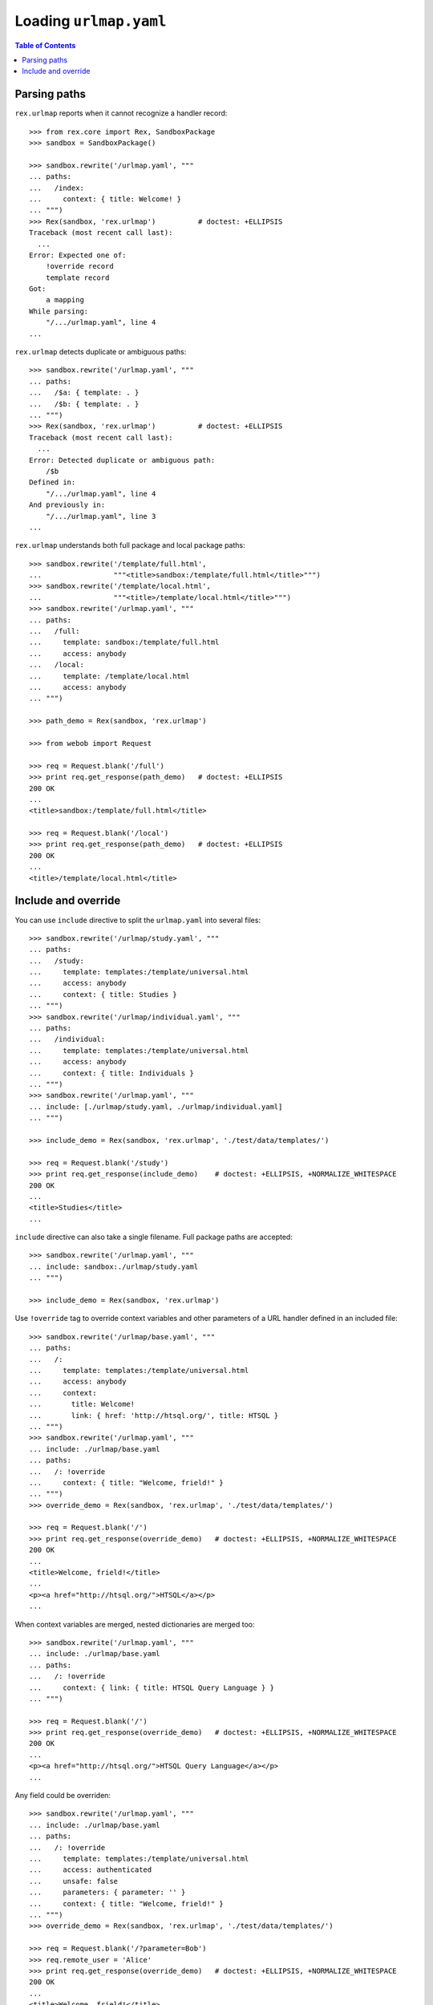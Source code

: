 ***************************
  Loading ``urlmap.yaml``
***************************

.. contents:: Table of Contents


Parsing paths
=============

``rex.urlmap`` reports when it cannot recognize a handler record::

    >>> from rex.core import Rex, SandboxPackage
    >>> sandbox = SandboxPackage()

    >>> sandbox.rewrite('/urlmap.yaml', """
    ... paths:
    ...   /index:
    ...     context: { title: Welcome! }
    ... """)
    >>> Rex(sandbox, 'rex.urlmap')          # doctest: +ELLIPSIS
    Traceback (most recent call last):
      ...
    Error: Expected one of:
        !override record
        template record
    Got:
        a mapping
    While parsing:
        "/.../urlmap.yaml", line 4
    ...

``rex.urlmap`` detects duplicate or ambiguous paths::

    >>> sandbox.rewrite('/urlmap.yaml', """
    ... paths:
    ...   /$a: { template: . }
    ...   /$b: { template: . }
    ... """)
    >>> Rex(sandbox, 'rex.urlmap')          # doctest: +ELLIPSIS
    Traceback (most recent call last):
      ...
    Error: Detected duplicate or ambiguous path:
        /$b
    Defined in:
        "/.../urlmap.yaml", line 4
    And previously in:
        "/.../urlmap.yaml", line 3
    ...

``rex.urlmap`` understands both full package and local package paths::

    >>> sandbox.rewrite('/template/full.html',
    ...                 """<title>sandbox:/template/full.html</title>""")
    >>> sandbox.rewrite('/template/local.html',
    ...                 """<title>/template/local.html</title>""")
    >>> sandbox.rewrite('/urlmap.yaml', """
    ... paths:
    ...   /full:
    ...     template: sandbox:/template/full.html
    ...     access: anybody
    ...   /local:
    ...     template: /template/local.html
    ...     access: anybody
    ... """)

    >>> path_demo = Rex(sandbox, 'rex.urlmap')

    >>> from webob import Request

    >>> req = Request.blank('/full')
    >>> print req.get_response(path_demo)   # doctest: +ELLIPSIS
    200 OK
    ...
    <title>sandbox:/template/full.html</title>

    >>> req = Request.blank('/local')
    >>> print req.get_response(path_demo)   # doctest: +ELLIPSIS
    200 OK
    ...
    <title>/template/local.html</title>


Include and override
====================

You can use ``include`` directive to split the ``urlmap.yaml`` into several
files::

    >>> sandbox.rewrite('/urlmap/study.yaml', """
    ... paths:
    ...   /study:
    ...     template: templates:/template/universal.html
    ...     access: anybody
    ...     context: { title: Studies }
    ... """)
    >>> sandbox.rewrite('/urlmap/individual.yaml', """
    ... paths:
    ...   /individual:
    ...     template: templates:/template/universal.html
    ...     access: anybody
    ...     context: { title: Individuals }
    ... """)
    >>> sandbox.rewrite('/urlmap.yaml', """
    ... include: [./urlmap/study.yaml, ./urlmap/individual.yaml]
    ... """)

    >>> include_demo = Rex(sandbox, 'rex.urlmap', './test/data/templates/')

    >>> req = Request.blank('/study')
    >>> print req.get_response(include_demo)    # doctest: +ELLIPSIS, +NORMALIZE_WHITESPACE
    200 OK
    ...
    <title>Studies</title>
    ...

``include`` directive can also take a single filename.  Full package paths are
accepted::

    >>> sandbox.rewrite('/urlmap.yaml', """
    ... include: sandbox:./urlmap/study.yaml
    ... """)

    >>> include_demo = Rex(sandbox, 'rex.urlmap')

Use ``!override`` tag to override context variables and other parameters of a
URL handler defined in an included file::

    >>> sandbox.rewrite('/urlmap/base.yaml', """
    ... paths:
    ...   /:
    ...     template: templates:/template/universal.html
    ...     access: anybody
    ...     context:
    ...       title: Welcome!
    ...       link: { href: 'http://htsql.org/', title: HTSQL }
    ... """)
    >>> sandbox.rewrite('/urlmap.yaml', """
    ... include: ./urlmap/base.yaml
    ... paths:
    ...   /: !override
    ...     context: { title: "Welcome, frield!" }
    ... """)
    >>> override_demo = Rex(sandbox, 'rex.urlmap', './test/data/templates/')

    >>> req = Request.blank('/')
    >>> print req.get_response(override_demo)   # doctest: +ELLIPSIS, +NORMALIZE_WHITESPACE
    200 OK
    ...
    <title>Welcome, frield!</title>
    ...
    <p><a href="http://htsql.org/">HTSQL</a></p>
    ...

When context variables are merged, nested dictionaries are merged too::

    >>> sandbox.rewrite('/urlmap.yaml', """
    ... include: ./urlmap/base.yaml
    ... paths:
    ...   /: !override
    ...     context: { link: { title: HTSQL Query Language } }
    ... """)

    >>> req = Request.blank('/')
    >>> print req.get_response(override_demo)   # doctest: +ELLIPSIS, +NORMALIZE_WHITESPACE
    200 OK
    ...
    <p><a href="http://htsql.org/">HTSQL Query Language</a></p>
    ...

Any field could be overriden::

    >>> sandbox.rewrite('/urlmap.yaml', """
    ... include: ./urlmap/base.yaml
    ... paths:
    ...   /: !override
    ...     template: templates:/template/universal.html
    ...     access: authenticated
    ...     unsafe: false
    ...     parameters: { parameter: '' }
    ...     context: { title: "Welcome, frield!" }
    ... """)
    >>> override_demo = Rex(sandbox, 'rex.urlmap', './test/data/templates/')

    >>> req = Request.blank('/?parameter=Bob')
    >>> req.remote_user = 'Alice'
    >>> print req.get_response(override_demo)   # doctest: +ELLIPSIS, +NORMALIZE_WHITESPACE
    200 OK
    ...
    <title>Welcome, frield!</title>
    ...
    <p>Parameter value is <code>Bob</code></p>
    ...

Empty overrides are accepted::

    >>> sandbox.rewrite('/urlmap.yaml', """
    ... include: ./urlmap/base.yaml
    ... paths:
    ...   /: !override
    ... """)

    >>> req = Request.blank('/')
    >>> print req.get_response(override_demo)   # doctest: +ELLIPSIS, +NORMALIZE_WHITESPACE
    200 OK
    ...
    <title>Welcome!</title>
    ...

But ill-formed overrides are rejected::

    >>> sandbox.rewrite('/urlmap.yaml', """
    ... paths:
    ...   /: !override []
    ... """)
    >>> Rex(sandbox, 'rex.urlmap')              # doctest: +ELLIPSIS
    Traceback (most recent call last):
      ...
    Error: Expected a mapping
    Got:
        a sequence
    ...

Orphaned overrides are detected and reported::

    >>> sandbox.rewrite('/urlmap.yaml', """
    ... paths:
    ...   /orphaned: !override
    ... """)
    >>> Rex(sandbox, 'rex.urlmap')              # doctest: +ELLIPSIS
    Traceback (most recent call last):
      ...
    Error: Detected orphaned override:
        /orphaned
    Defined in:
        "/.../urlmap.yaml", line 3
    ...


